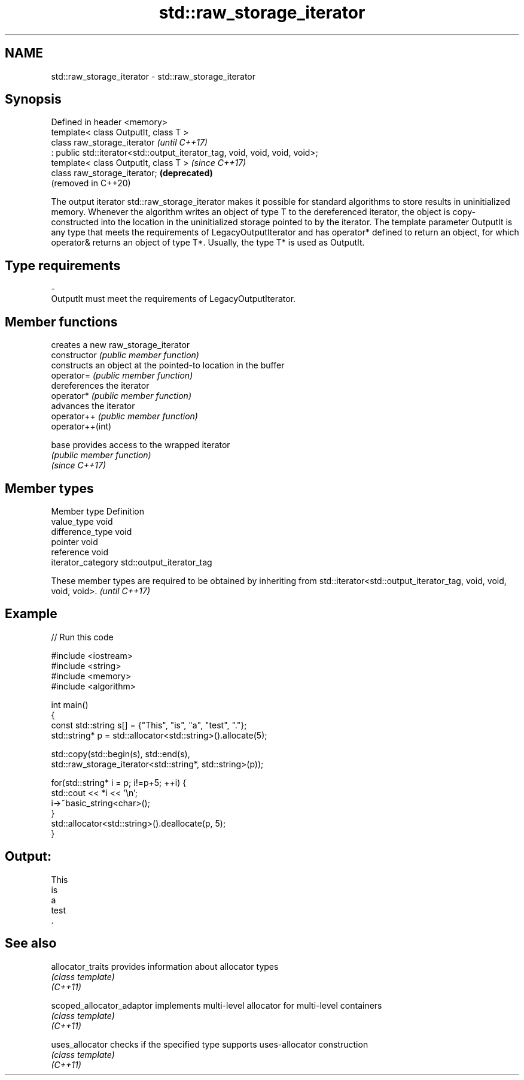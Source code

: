 .TH std::raw_storage_iterator 3 "2020.03.24" "http://cppreference.com" "C++ Standard Libary"
.SH NAME
std::raw_storage_iterator \- std::raw_storage_iterator

.SH Synopsis

  Defined in header <memory>
  template< class OutputIt, class T >
  class raw_storage_iterator                                                 \fI(until C++17)\fP
  : public std::iterator<std::output_iterator_tag, void, void, void, void>;
  template< class OutputIt, class T >                                        \fI(since C++17)\fP
  class raw_storage_iterator;                                                \fB(deprecated)\fP
                                                                             (removed in C++20)

  The output iterator std::raw_storage_iterator makes it possible for standard algorithms to store results in uninitialized memory. Whenever the algorithm writes an object of type T to the dereferenced iterator, the object is copy-constructed into the location in the uninitialized storage pointed to by the iterator. The template parameter OutputIt is any type that meets the requirements of LegacyOutputIterator and has operator* defined to return an object, for which operator& returns an object of type T*. Usually, the type T* is used as OutputIt.

.SH Type requirements


  -
  OutputIt must meet the requirements of LegacyOutputIterator.


.SH Member functions


                  creates a new raw_storage_iterator
  constructor     \fI(public member function)\fP
                  constructs an object at the pointed-to location in the buffer
  operator=       \fI(public member function)\fP
                  dereferences the iterator
  operator*       \fI(public member function)\fP
                  advances the iterator
  operator++      \fI(public member function)\fP
  operator++(int)

  base            provides access to the wrapped iterator
                  \fI(public member function)\fP
  \fI(since C++17)\fP


.SH Member types


  Member type       Definition
  value_type        void
  difference_type   void
  pointer           void
  reference         void
  iterator_category std::output_iterator_tag


  These member types are required to be obtained by inheriting from std::iterator<std::output_iterator_tag, void, void, void, void>. \fI(until C++17)\fP


.SH Example

  
// Run this code

    #include <iostream>
    #include <string>
    #include <memory>
    #include <algorithm>

    int main()
    {
        const std::string s[] = {"This", "is", "a", "test", "."};
        std::string* p = std::allocator<std::string>().allocate(5);

        std::copy(std::begin(s), std::end(s),
                  std::raw_storage_iterator<std::string*, std::string>(p));

        for(std::string* i = p; i!=p+5; ++i) {
            std::cout << *i << '\\n';
            i->~basic_string<char>();
        }
        std::allocator<std::string>().deallocate(p, 5);
    }

.SH Output:

    This
    is
    a
    test
    .


.SH See also



  allocator_traits         provides information about allocator types
                           \fI(class template)\fP
  \fI(C++11)\fP

  scoped_allocator_adaptor implements multi-level allocator for multi-level containers
                           \fI(class template)\fP
  \fI(C++11)\fP

  uses_allocator           checks if the specified type supports uses-allocator construction
                           \fI(class template)\fP
  \fI(C++11)\fP




